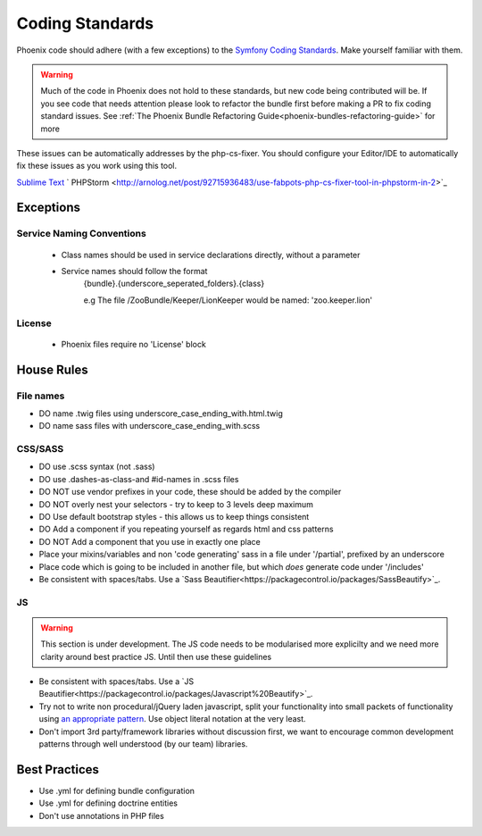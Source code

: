 .. _phoenix-contributing-coding-standards:

################
Coding Standards
################
Phoenix code should adhere (with a few exceptions) to the `Symfony Coding Standards <http://symfony.com/doc/current/contributing/code/standards.html>`_. Make yourself familiar with them.

.. warning:: Much of the code in Phoenix does not hold to these standards, but new code being contributed will be. If you see code that needs attention please look to refactor the bundle first before making a PR to fix coding standard issues. See :ref:`The Phoenix Bundle Refactoring Guide<phoenix-bundles-refactoring-guide>` for more


These issues can be automatically addresses by the php-cs-fixer. You should configure your Editor/IDE to automatically fix these issues as you work using this tool.

`Sublime Text <https://github.com/benmatselby/sublime-phpcs>`_
` PHPStorm <http://arnolog.net/post/92715936483/use-fabpots-php-cs-fixer-tool-in-phpstorm-in-2>`_

Exceptions
==========
Service Naming Conventions
^^^^^^^^^^^^^^^^^^^^^^^^^^
	- Class names should be used in service declarations directly, without a parameter
	- Service names should follow the format
		{bundle}.{underscore_seperated_folders}.{class}

		e.g The file /ZooBundle/Keeper/LionKeeper would be named:
		'zoo.keeper.lion'

License
^^^^^^^
	- Phoenix files require no 'License' block

House Rules
===========

File names
^^^^^^^^^^
- DO name .twig files using underscore_case_ending_with.html.twig
- DO name sass files with underscore_case_ending_with.scss

CSS/SASS
^^^^^^^^
- DO use .scss syntax (not .sass)
- DO use .dashes-as-class-and #id-names in .scss files
- DO NOT use vendor prefixes in your code, these should be added by the compiler
- DO NOT overly nest your selectors - try to keep to 3 levels deep maximum
- DO Use default bootstrap styles - this allows us to keep things consistent
- DO Add a component if you repeating yourself as regards html and css patterns
- DO NOT Add a component that you use in exactly one place
- Place your mixins/variables and non 'code generating' sass in a file under '/partial', prefixed by an underscore
- Place code which is going to be included in another file, but which *does* generate code under '/includes'
- Be consistent with spaces/tabs. Use a `Sass Beautifier<https://packagecontrol.io/packages/SassBeautify>`_.

JS
^^
.. warning:: This section is under development. The JS code needs to be modularised more explicilty and we need more clarity around best practice JS. Until then use these guidelines

- Be consistent with spaces/tabs. Use a `JS Beautifier<https://packagecontrol.io/packages/Javascript%20Beautify>`_.
- Try not to write non procedural/jQuery laden javascript, split your functionality into small packets of functionality using `an appropriate pattern <http://www.adequatelygood.com/JavaScript-Module-Pattern-In-Depth.html>`_. Use object literal notation at the very least.
- Don't import 3rd party/framework libraries without discussion first, we want to encourage common development patterns through well understood (by our team) libraries.

Best Practices
==============
- Use .yml for defining bundle configuration
- Use .yml for defining doctrine entities
- Don't use annotations in PHP files
